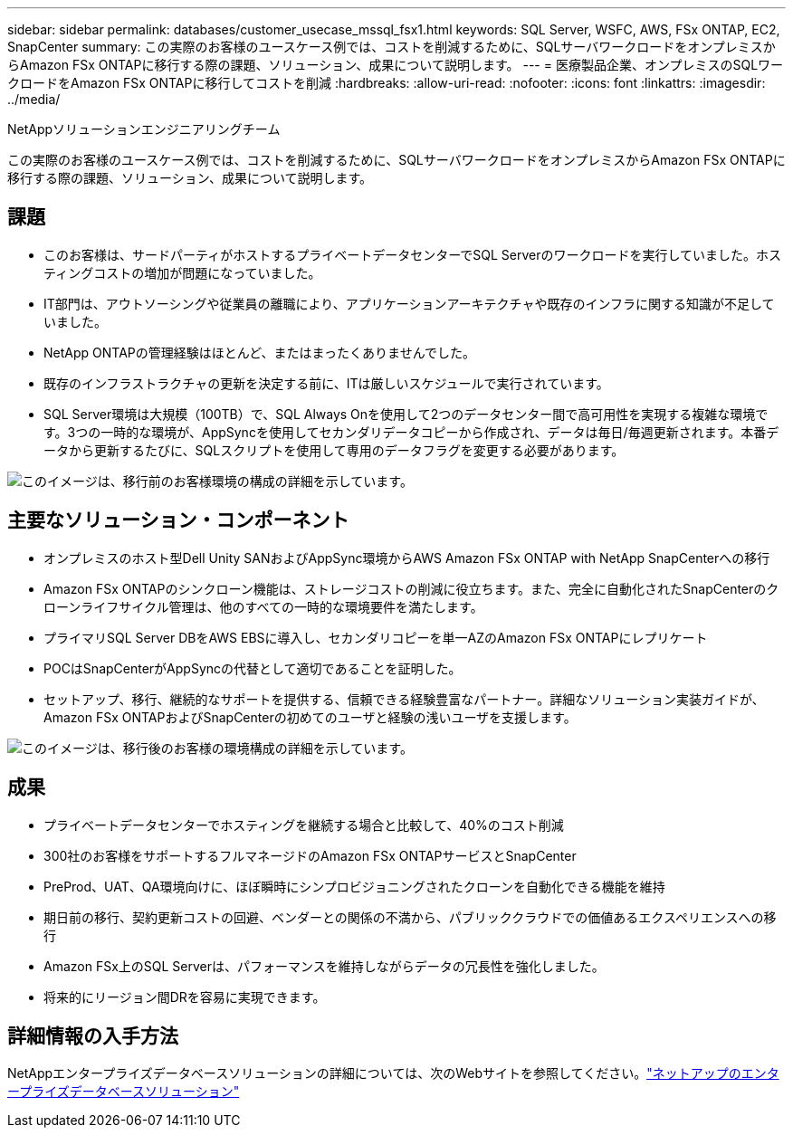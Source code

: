 ---
sidebar: sidebar 
permalink: databases/customer_usecase_mssql_fsx1.html 
keywords: SQL Server, WSFC, AWS, FSx ONTAP, EC2, SnapCenter 
summary: この実際のお客様のユースケース例では、コストを削減するために、SQLサーバワークロードをオンプレミスからAmazon FSx ONTAPに移行する際の課題、ソリューション、成果について説明します。 
---
= 医療製品企業、オンプレミスのSQLワークロードをAmazon FSx ONTAPに移行してコストを削減
:hardbreaks:
:allow-uri-read: 
:nofooter: 
:icons: font
:linkattrs: 
:imagesdir: ../media/


NetAppソリューションエンジニアリングチーム

[role="lead"]
この実際のお客様のユースケース例では、コストを削減するために、SQLサーバワークロードをオンプレミスからAmazon FSx ONTAPに移行する際の課題、ソリューション、成果について説明します。



== 課題

* このお客様は、サードパーティがホストするプライベートデータセンターでSQL Serverのワークロードを実行していました。ホスティングコストの増加が問題になっていました。
* IT部門は、アウトソーシングや従業員の離職により、アプリケーションアーキテクチャや既存のインフラに関する知識が不足していました。
* NetApp ONTAPの管理経験はほとんど、またはまったくありませんでした。
* 既存のインフラストラクチャの更新を決定する前に、ITは厳しいスケジュールで実行されています。
* SQL Server環境は大規模（100TB）で、SQL Always Onを使用して2つのデータセンター間で高可用性を実現する複雑な環境です。3つの一時的な環境が、AppSyncを使用してセカンダリデータコピーから作成され、データは毎日/毎週更新されます。本番データから更新するたびに、SQLスクリプトを使用して専用のデータフラグを変更する必要があります。


image:customer_usecase_mssql_fsx1_before.png["このイメージは、移行前のお客様環境の構成の詳細を示しています。"]



== 主要なソリューション・コンポーネント

* オンプレミスのホスト型Dell Unity SANおよびAppSync環境からAWS Amazon FSx ONTAP with NetApp SnapCenterへの移行
* Amazon FSx ONTAPのシンクローン機能は、ストレージコストの削減に役立ちます。また、完全に自動化されたSnapCenterのクローンライフサイクル管理は、他のすべての一時的な環境要件を満たします。
* プライマリSQL Server DBをAWS EBSに導入し、セカンダリコピーを単一AZのAmazon FSx ONTAPにレプリケート
* POCはSnapCenterがAppSyncの代替として適切であることを証明した。
* セットアップ、移行、継続的なサポートを提供する、信頼できる経験豊富なパートナー。詳細なソリューション実装ガイドが、Amazon FSx ONTAPおよびSnapCenterの初めてのユーザと経験の浅いユーザを支援します。


image:customer_usecase_mssql_fsx1_after.png["このイメージは、移行後のお客様の環境構成の詳細を示しています。"]



== 成果

* プライベートデータセンターでホスティングを継続する場合と比較して、40%のコスト削減
* 300社のお客様をサポートするフルマネージドのAmazon FSx ONTAPサービスとSnapCenter
* PreProd、UAT、QA環境向けに、ほぼ瞬時にシンプロビジョニングされたクローンを自動化できる機能を維持
* 期日前の移行、契約更新コストの回避、ベンダーとの関係の不満から、パブリッククラウドでの価値あるエクスペリエンスへの移行
* Amazon FSx上のSQL Serverは、パフォーマンスを維持しながらデータの冗長性を強化しました。
* 将来的にリージョン間DRを容易に実現できます。




== 詳細情報の入手方法

NetAppエンタープライズデータベースソリューションの詳細については、次のWebサイトを参照してください。link:https://docs.netapp.com/us-en/netapp-solutions/databases/index.html["ネットアップのエンタープライズデータベースソリューション"^]

